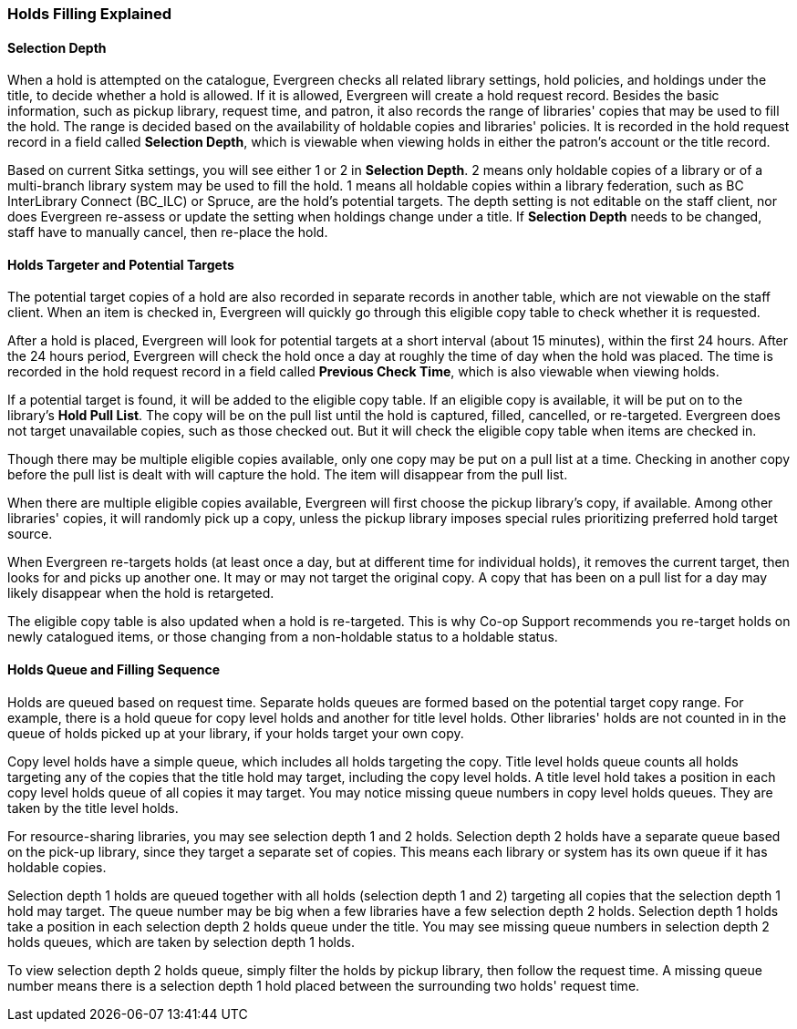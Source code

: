 Holds Filling Explained
~~~~~~~~~~~~~~~~~~~~~~~

Selection Depth
^^^^^^^^^^^^^^^

When a hold is attempted on the catalogue, Evergreen checks all related library settings, hold policies, and holdings under the title, to decide whether a hold is allowed. If it is allowed, Evergreen will create a hold request record. Besides the basic information, such as pickup library, request time, and patron, it also records the range of libraries' copies that may be used to fill the hold. The range is decided based on the availability of holdable copies and libraries' policies. It is recorded in the hold request record in a field called *Selection Depth*, which is viewable when viewing holds in either the patron's account or the title record.

Based on current Sitka settings, you will see either 1 or 2 in *Selection Depth*. 2 means only holdable copies of a library or of a multi-branch library system may be used to fill the hold. 1 means all holdable copies within a library federation, such as BC InterLibrary Connect (BC_ILC) or Spruce, are the hold's potential targets. The depth setting is not editable on the staff client, nor does Evergreen  re-assess or update the setting when holdings change under a title. If *Selection Depth* needs to be changed, staff have to manually cancel, then re-place the hold.

Holds Targeter and Potential Targets
^^^^^^^^^^^^^^^^^^^^^^^^^^^^^^^^^^^^

The potential target copies of a hold are also recorded in separate records in another table, which are not viewable on the staff client. When an item is checked in, Evergreen will quickly go through this eligible copy table to check whether it is requested.

After a hold is placed, Evergreen will look for potential targets at a short interval (about 15 minutes), within the first 24 hours. After the 24 hours period, Evergreen will check the hold once a day at roughly the time of day when the hold was placed. The time is recorded in the hold request record in a field called *Previous Check Time*, which is also viewable when viewing holds.

If a potential target is found, it will be added to the eligible copy table. If an eligible copy is available, it will be put on to the library's *Hold Pull List*. The copy will be on the pull list until the hold is captured, filled, cancelled, or re-targeted. Evergreen does not target unavailable copies, such as those checked out. But it will check the eligible copy table when items are checked in.

Though there may be multiple eligible copies available, only one copy may be put on a pull list at a time. Checking in another copy before the pull list is dealt with will capture the hold. The item will disappear from the pull list.

When there are multiple eligible copies available, Evergreen will first choose the pickup library's copy, if available. Among other libraries' copies, it will randomly pick up a copy, unless the pickup library imposes special rules prioritizing preferred hold target source.

When Evergreen re-targets holds (at least once a day, but at different time for individual holds), it removes the current target, then looks for and picks up another one.  It may or may not target the original copy. A copy that has been on a pull list for a day may likely disappear when the hold is retargeted.

The eligible copy table is also updated when a hold is re-targeted. This is why Co-op Support recommends you re-target holds on newly catalogued items, or those changing from a non-holdable status to a holdable status.

Holds Queue and Filling Sequence
^^^^^^^^^^^^^^^^^^^^^^^^^^^^^^^^

Holds are queued based on request time. Separate holds queues are formed based on the potential target copy range. For example, there is a hold queue for copy level holds and another for title level holds. Other libraries' holds are not counted in in the queue of holds picked up at your library, if your holds target your own copy.

Copy level holds have a simple queue, which includes all holds targeting the copy. Title level holds queue counts all holds targeting any of the copies that the title hold may target, including the copy level holds. A title level hold takes a position in each copy level holds queue of all copies it may target. You may notice missing queue numbers in copy level holds queues. They are taken by the title level holds.

For resource-sharing libraries, you may see selection depth 1 and 2 holds. Selection depth 2 holds have a separate queue based on the pick-up library, since they target a separate set of copies. This means each library or system has its own queue if it has holdable copies.

Selection depth 1 holds are queued together with all holds (selection depth 1 and 2) targeting all copies that the selection depth 1 hold may target. The queue number may be big when a few libraries have a few selection depth 2 holds. Selection depth 1 holds take a position in each selection depth 2 holds queue under the title. You may see missing queue numbers in selection depth 2 holds queues, which are taken by selection depth 1 holds.

To view selection depth 2 holds queue, simply filter the holds by pickup library, then follow the request time. A missing queue number means there is a selection depth 1 hold placed between the surrounding two holds' request time.
